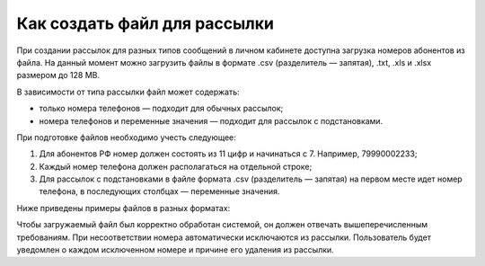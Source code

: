 
Как создать файл для рассылки
=============================

При создании рассылок для разных типов сообщений в личном кабинете доступна загрузка номеров абонентов из файла. На данный момент можно загрузить файлы в формате .csv (разделитель — запятая), .txt, .xls и .xlsx размером до 128 MB.

В зависимости от типа рассылки файл может содержать:

* только номера телефонов — подходит для обычных рассылок;
* номера телефонов и переменные значения — подходит для рассылок с подстановками.

При подготовке файлов необходимо учесть следующее:

1. Для абонентов РФ номер должен состоять из 11 цифр и начинаться с 7. Например, 79990002233;
2. Каждый номер телефона должен располагаться на отдельной строке;
3. Для рассылок с подстановками в файле формата .csv (разделитель — запятая) на первом месте идет номер телефона, в последующих столбцах — переменные значения.

Ниже приведены примеры файлов в разных форматах:

.. cssclass:: no-border-table

    +-----------------------------------------------------+----------------------------------------------+
    | Формат .csv (разделитель — запятая):                | Формат .txt:                                 |
    |                                                     |                                              |
    | .. image:: media/file_sender2.png                   | .. image:: media/file_sender1.png            |
    |     :width: 350                                     |     :width: 350                              |
    +-----------------------------------------------------+----------------------------------------------+
    | Формат .xlsx:                                       | Формат .csv с подстановками:                 |
    |                                                     |                                              |
    | .. image:: media/file_sender3.png                   | .. image:: media/substitutions1.png          |
    |      :width: 350                                    |     :width: 350                              |
    +-----------------------------------------------------+----------------------------------------------+


Чтобы загружаемый файл был корректно обработан системой, он должен отвечать вышеперечисленным требованиям. При несоответствии номера автоматически исключаются из рассылки. Пользователь будет уведомлен о каждом исключенном номере и причине его удаления из рассылки.